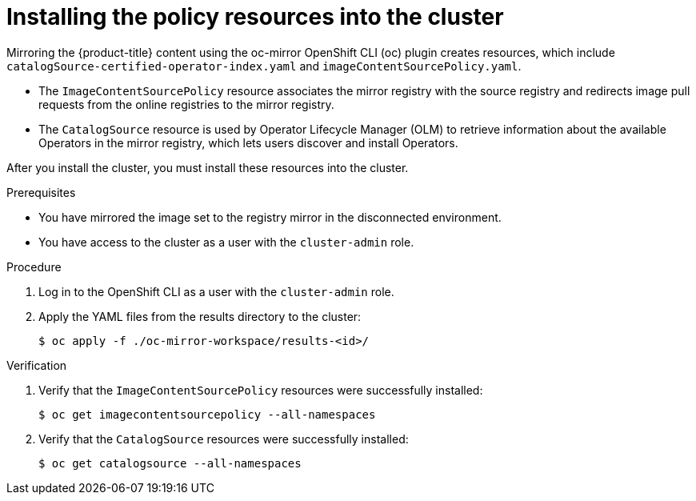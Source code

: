 // Module included in the following assemblies:
//
// * installing/installing-restricted-networks-nutanix-installer-provisioned.adoc

:_content-type: PROCEDURE
[id="oc-mirror-updating-cluster-manifests_{context}"]
= Installing the policy resources into the cluster

Mirroring the {product-title} content using the oc-mirror OpenShift CLI (oc) plugin creates resources, which include `catalogSource-certified-operator-index.yaml` and `imageContentSourcePolicy.yaml`.

* The `ImageContentSourcePolicy` resource associates the mirror registry with the source registry and redirects image pull requests from the online registries to the mirror registry.
* The `CatalogSource` resource is used by Operator Lifecycle Manager (OLM) to retrieve information about the available Operators in the mirror registry, which lets users discover and install Operators.

After you install the cluster, you must install these resources into the cluster.

.Prerequisites

* You have mirrored the image set to the registry mirror in the disconnected environment.
* You have access to the cluster as a user with the `cluster-admin` role.

.Procedure

. Log in to the OpenShift CLI as a user with the `cluster-admin` role.

. Apply the YAML files from the results directory to the cluster:
+
[source,terminal]
----
$ oc apply -f ./oc-mirror-workspace/results-<id>/
----

.Verification

. Verify that the `ImageContentSourcePolicy` resources were successfully installed:
+
[source,terminal]
----
$ oc get imagecontentsourcepolicy --all-namespaces
----

. Verify that the `CatalogSource` resources were successfully installed:
+
[source,terminal]
----
$ oc get catalogsource --all-namespaces
----
